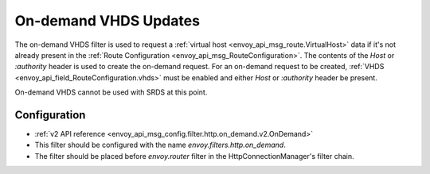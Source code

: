 .. _config_http_filters_on_demand:

On-demand VHDS Updates
======================

The on-demand VHDS filter is used to request a :ref:`virtual host <envoy_api_msg_route.VirtualHost>`
data if it's not already present in the :ref:`Route Configuration <envoy_api_msg_RouteConfiguration>`. The
contents of the *Host* or *:authority* header is used to create the on-demand request. For an on-demand
request to be created, :ref:`VHDS <envoy_api_field_RouteConfiguration.vhds>` must be enabled and either *Host*
or *:authority* header be present.

On-demand VHDS cannot be used with SRDS at this point.

Configuration
-------------
* :ref:`v2 API reference <envoy_api_msg_config.filter.http.on_demand.v2.OnDemand>`
* This filter should be configured with the name *envoy.filters.http.on_demand*.
* The filter should be placed before *envoy.router* filter in the HttpConnectionManager's filter chain.
